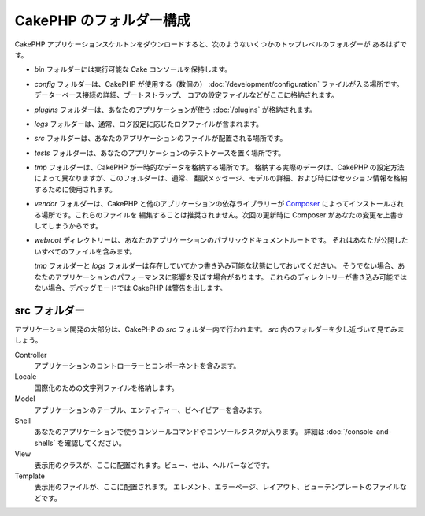 CakePHP のフォルダー構成
########################

CakePHP アプリケーションスケルトンをダウンロードすると、次のようないくつかのトップレベルのフォルダーが
あるはずです。

- *bin* フォルダーには実行可能な Cake コンソールを保持します。
- *config* フォルダーは、CakePHP が使用する（数個の） :doc:`/development/configuration`
  ファイルが入る場所です。データーベース接続の詳細、ブートストラップ、
  コアの設定ファイルなどがここに格納されます。
- *plugins* フォルダーは、あなたのアプリケーションが使う :doc:`/plugins` が格納されます。
- *logs* フォルダーは、通常、ログ設定に応じたログファイルが含まれます。
- *src* フォルダーは、あなたのアプリケーションのファイルが配置される場所です。
- *tests* フォルダーは、あなたのアプリケーションのテストケースを置く場所です。
- *tmp* フォルダーは、CakePHP が一時的なデータを格納する場所です。
  格納する実際のデータは、CakePHP の設定方法によって異なりますが、このフォルダーは、通常、
  翻訳メッセージ、モデルの詳細、および時にはセッション情報を格納するために使用されます。
- *vendor* フォルダーは、CakePHP と他のアプリケーションの依存ライブラリーが `Composer
  <http://getcomposer.org>`_ によってインストールされる場所です。これらのファイルを
  編集することは推奨されません。次回の更新時に Composer があなたの変更を上書きしてしまうからです。
- *webroot* ディレクトリーは、あなたのアプリケーションのパブリックドキュメントルートです。
  それはあなたが公開したいすべてのファイルを含みます。

  *tmp* フォルダーと *logs* フォルダーは存在していてかつ書き込み可能な状態にしておいてください。
  そうでない場合、あなたのアプリケーションのパフォーマンスに影響を及ぼす場合があります。
  これらのディレクトリーが書き込み可能ではない場合、デバッグモードでは CakePHP は警告を出します。

src フォルダー
===============

アプリケーション開発の大部分は、CakePHP の *src* フォルダー内で行われます。
*src* 内のフォルダーを少し近づいて見てみましょう。

Controller
    アプリケーションのコントローラーとコンポーネントを含みます。
Locale
    国際化のための文字列ファイルを格納します。
Model
    アプリケーションのテーブル、エンティティー、ビヘイビアーを含みます。
Shell
    あなたのアプリケーションで使うコンソールコマンドやコンソールタスクが入ります。
    詳細は :doc:`/console-and-shells` を確認してください。
View
    表示用のクラスが、ここに配置されます。ビュー、セル、ヘルパーなどです。
Template
    表示用のファイルが、ここに配置されます。
    エレメント、エラーページ、レイアウト、ビューテンプレートのファイルなどです。

.. meta::
    :title lang=ja: CakePHP のフォルダー構成
    :keywords lang=ja: internal libraries,core configuration,model descriptions,external vendors,connection details,folder structure,party libraries,personal commitment,database connection,internationalization,configuration files,folders,application development,readme,lib,configured,logs,config,third party,cakephp
